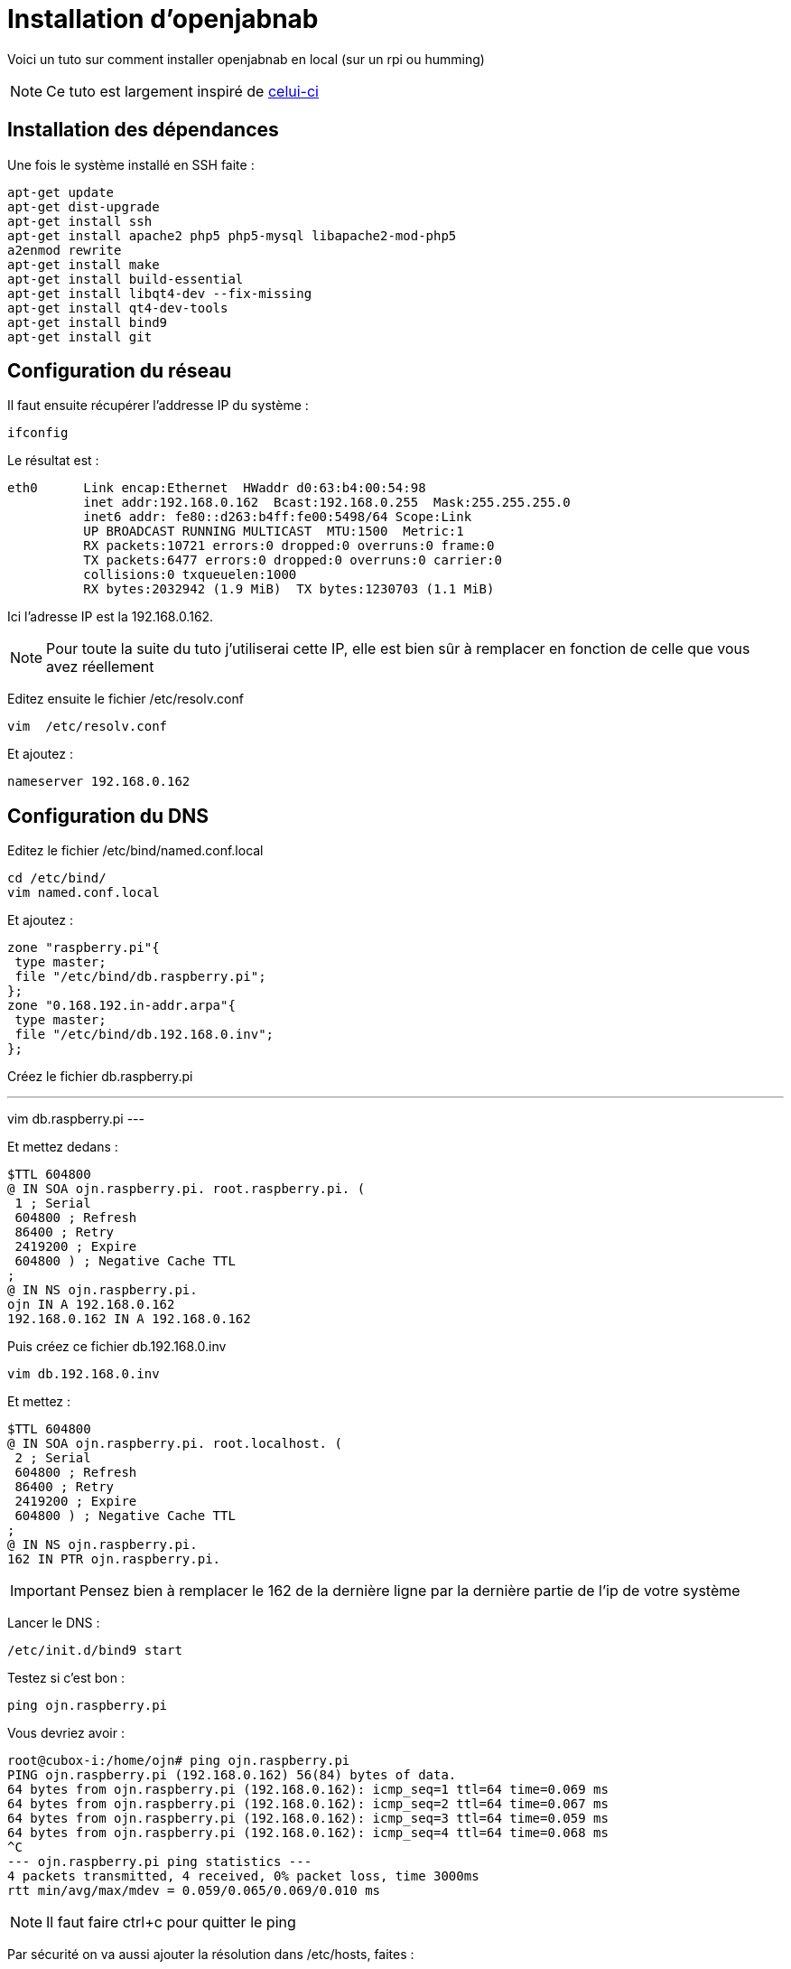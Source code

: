 = Installation d'openjabnab 

Voici un tuto sur comment installer openjabnab en local (sur un rpi ou humming)

[NOTE]
Ce tuto est largement inspiré de link:http://jetweb.free.fr/nabaztag_rpi/Tutoriel_OJN_RPi_v1-1.pdf[celui-ci]

== Installation des dépendances

Une fois le système installé en SSH faite : 

----
apt-get update 
apt-get dist-upgrade 
apt-get install ssh
apt-get install apache2 php5 php5-mysql libapache2-mod-php5
a2enmod rewrite
apt-get install make
apt-get install build-essential 
apt-get install libqt4-dev --fix-missing
apt-get install qt4-dev-tools 
apt-get install bind9 
apt-get install git 
----

== Configuration du réseau

Il faut ensuite récupérer l'addresse IP du système : 

----
ifconfig
----

Le résultat est : 

----
eth0      Link encap:Ethernet  HWaddr d0:63:b4:00:54:98
          inet addr:192.168.0.162  Bcast:192.168.0.255  Mask:255.255.255.0
          inet6 addr: fe80::d263:b4ff:fe00:5498/64 Scope:Link
          UP BROADCAST RUNNING MULTICAST  MTU:1500  Metric:1
          RX packets:10721 errors:0 dropped:0 overruns:0 frame:0
          TX packets:6477 errors:0 dropped:0 overruns:0 carrier:0
          collisions:0 txqueuelen:1000
          RX bytes:2032942 (1.9 MiB)  TX bytes:1230703 (1.1 MiB)
----

Ici l'adresse IP est la 192.168.0.162.

[NOTE]
Pour toute la suite du tuto j'utiliserai cette IP, elle est bien sûr à remplacer en fonction de celle que vous avez réellement

Editez ensuite le fichier /etc/resolv.conf 

----
vim  /etc/resolv.conf 
----

Et ajoutez : 

----
nameserver 192.168.0.162
----

== Configuration du DNS

Editez le fichier /etc/bind/named.conf.local 

----
cd /etc/bind/
vim named.conf.local 
----

Et ajoutez : 

----
zone "raspberry.pi"{
 type master;
 file "/etc/bind/db.raspberry.pi";
};
zone "0.168.192.in-addr.arpa"{
 type master;
 file "/etc/bind/db.192.168.0.inv";
}; 
----

Créez le fichier db.raspberry.pi

---
vim db.raspberry.pi
---

Et mettez dedans : 

----
$TTL 604800
@ IN SOA ojn.raspberry.pi. root.raspberry.pi. (
 1 ; Serial
 604800 ; Refresh
 86400 ; Retry
 2419200 ; Expire
 604800 ) ; Negative Cache TTL
;
@ IN NS ojn.raspberry.pi.
ojn IN A 192.168.0.162
192.168.0.162 IN A 192.168.0.162
----

Puis créez ce fichier db.192.168.0.inv 

----
vim db.192.168.0.inv 
----

Et mettez : 

----
$TTL 604800
@ IN SOA ojn.raspberry.pi. root.localhost. (
 2 ; Serial
 604800 ; Refresh
 86400 ; Retry
 2419200 ; Expire
 604800 ) ; Negative Cache TTL
;
@ IN NS ojn.raspberry.pi.
162 IN PTR ojn.raspberry.pi. 
----

[IMPORTANT]
Pensez bien à remplacer le 162 de la dernière ligne par la dernière partie de l'ip de votre système

Lancer le DNS :

----
/etc/init.d/bind9 start 
----

Testez si c'est bon : 

----
ping ojn.raspberry.pi 
----

Vous devriez avoir : 

----
root@cubox-i:/home/ojn# ping ojn.raspberry.pi
PING ojn.raspberry.pi (192.168.0.162) 56(84) bytes of data.
64 bytes from ojn.raspberry.pi (192.168.0.162): icmp_seq=1 ttl=64 time=0.069 ms
64 bytes from ojn.raspberry.pi (192.168.0.162): icmp_seq=2 ttl=64 time=0.067 ms
64 bytes from ojn.raspberry.pi (192.168.0.162): icmp_seq=3 ttl=64 time=0.059 ms
64 bytes from ojn.raspberry.pi (192.168.0.162): icmp_seq=4 ttl=64 time=0.068 ms
^C
--- ojn.raspberry.pi ping statistics ---
4 packets transmitted, 4 received, 0% packet loss, time 3000ms
rtt min/avg/max/mdev = 0.059/0.065/0.069/0.010 ms
----

[NOTE]
Il faut faire ctrl+c pour quitter le ping

Par sécurité on va aussi ajouter la résolution dans /etc/hosts, faites :

----
vim /etc/hosts
----

Et ajoutez : 

----
192.168.0.162 ojn.raspberry.pi
----

== Récupération d'openjabnab

On va d'abord créer l'utilisateur : 

----
adduser ojn
cd /home/ojn 
----

Puis cloner openjabnab :

----
git clone https://github.com/OpenJabNab/OpenJabNab.git 
chown -R ojn:ojn /home/ojn/OpenJabNab/
chmod 0777 /home/ojn/OpenJabNab/http-wrapper/ojn_admin/include 
----

== Configuration du serveur web

Faites : 

----
cd /etc/apache2/sites-available/
vim ojn.conf
----

Et ajoutez : 

----
<VirtualHost *:80>
        DocumentRoot /home/ojn/OpenJabNab/http-wrapper/
        ServerName ojn.raspberry.pi
         <Directory />
                 Options FollowSymLinks
                AllowOverride None
         </Directory>
         <Directory /home/ojn/OpenJabNab/http-wrapper/>
                 Options Indexes FollowSymLinks MultiViews
                 AllowOverride all
                Order allow,deny
                 allow from all
         </Directory>
</VirtualHost>
----

Puis activez le site :

----
a2ensite ojn
----

Il faut ensuite autoriser le répertoire du serveur openjabnab, faites :

----
vim /etc/apache2/apache2.conf
----

Et ajoutez : 

----
<Directory /home/ojn/>
        Options Indexes FollowSymLinks
        AllowOverride None
        Require all granted
</Directory>
----

Puis on redémarre apache : 

----
service apache2 reload 
----

== Installation d'openjabnab

Faites :

----
su ojn 
cd /home/ojn/OpenJabNab/server
qmake -r
make 
----

[NOTE]
Cette étape peut être très longue (jusqu'à 45min)


== Configuration d'openjabnab

Faites :

----
cp openjabnab.ini-dist bin/openjabnab.ini 
vim bin/openjabnab.ini 
----

Et changez les lignes suivantes : 

----
StandAloneAuthBypass = true
AllowAnonymousRegistration = true
AllowUserManageBunny = true
AllowUserManageZtamp = true 
----

Et remplacez tous les #my.domain.com# par #ojn.raspberry.pi#

== Configuration du serveur web openjabnab

Sur votre post vous devez éditer le fichier  C:\Windows\System32\drivers\etc et rajouter : 

----
192.168.0.162 ojn.raspberry.pi 
----

Puis allez sur : 

----
http://ojn.raspberry.pi/ojn_admin/install.php
----

Validez le tout

== Lancement du serveur

Voilà tout est prêt il ne reste plus qu'à lancer le serveur : 

----
su ojn
cd ~/OpenJabNab/server/bin 
./openjabnab 
----

Maintenant allez sur : 

----
http://ojn.raspberry.pi/ojn_admin/index.php
----

[NOTE]
Si tout est bon vous devriez avoir les statistique qui apparaissent en bas

== Configuration du lapin

Pour configurer le lapin c'est assez simple, vous devez le débrancher puis en le rebrancher, rester appuyez sur son bouton. Il doit normalement s'allumer en bleu.

Ensuite avec votre PC vous devriez avoir un nouveau réseau wifi nabaztagXX, connectez-vous dessus en tapant 192.168.0.1.

Une fois dessus renseignez votre configuration wifi et les informations suivantes : 

----
DHCP enabled : no
Local Mask : 255.255.255.0
Local gateway : 192.168.0.1 ou 192.168.0.254 (en fonction de votre réseau)
DNS server : 192.168.0.162
----

== Surveillance du serveur openjabnab et démarrage auto

Comme vous le remarquerez si vous fermez votre session le serveur openjabnab s'arrête. Il faut donc ajouter un petit script pour surveiller le serveur et le démarrer automatiquement. Faites : 

----
cd /home/ojn
vim checkojn.sh
----

Et ajoutez dedans : 

----
if [ $(ps ax | grep openjabnab | grep -v grep | wc -l) -eq 0 ]; then
    su ojn; cd /home/ojn/OpenJabNab/server/bin;nohup ./openjabnab >> /dev/null 2>&1 &
fi
----


Puis faites : 

----
chmod +x checkojn.sh
----

Il faut maintenant ajouter le script au démarrage et une verification toute les 15min par exemple :

----
crontab -e
----

Et ajoutez :

----
@reboot /home/ojn/checkojn.sh
*/15 * * * * /home/ojn/checkojn.sh
----

[IMPORTANT]
Il faut absolument le mettre dans la crontab de root, si vous êtes encore avec l'utilisateur ojn faites ctrl+D

== Configuration de votre lapin dans openjabnab

Allez sur : 

----
http://ojn.raspberry.pi/ojn_admin/index.php
----

Vous devez avoir : 

image::../images/installation.openjabnab.PNG[]

Il faut vous maintenant vous créer un compte en cliquant sur créer un utilisateur : 

image::../images/installation.openjabnab2.PNG[]

Renseignez les informations demandées et connectez-vous : 

image::../images/installation.openjabnab3.PNG[]

Une fois connecté allez sur server  : 

image::../images/installation.openjabnab4.PNG[]

Puis descendez pour trouver la liste des lapins connectés et récuperer son adresse mac : 

image::../images/installation.openjabnab5.PNG[]

Allez ensuite sur compte et renseignez le champ nom et adresse mac du lapin puis validez : 

image::../images/installation.openjabnab6.PNG[]

Vous retrouvez maintenant sur la page lapin votre lapin, cliquez dessus pour ouvrir sa configuration : 

image::../images/installation.openjabnab7.PNG[]

Il vous faut maintenant activer l'api violet et la passer en public, c'est aussi ici que vous retrouvez la clef api violet qui vous servira pour Jeedom : 

image::../images/installation.openjabnab8.PNG[]

En dessous vous retrouvez la liste des plugins, n'oubliez pas de les activer (type TTS ou contrôle des oreilles) : 

image::../images/installation.openjabnab9.PNG[]

== Configuration de Jeedom

La configuration dans Jeedom est assez simple, il faut tout d'abord se connecter en SSH à Jeedom (si vous avez une box Jeedom les identifiants sont dans la doc d'installation). Puis editer le fichier /etc/hosts

----
vim /etc/hosts
----

Et ajouter la ligne suivante :

----
192.168.0.162 ojn.raspberry.pi
----

Ensuite tous se passe dans Jeedom, après avoir créer votre lapin voilà la configuration à mettre: 

image::../images/installation.openjabnab10.PNG[]

Voilà votre lapin a maintenant son propre terrier en local !!!!!

== Mettre le TTS en local

Tout est local sauf le TTS qui passe par le site Acapela mais il est possible en modifiant quelques fichiers de le passer en local

[NOTE]
Je vais considérer que oenjabnab est installé dans /home/ojn/OpenJabNab et que vous êtes connecté en tant que l'utilisateur d'openjabnab, ici ojn

=== Création du tts jeedom

Il vous faut crêer un dossier jeedom dans servver/tts :

----
mkdir /home/ojn/OpenJabNab/server/tts/jeedom
----

Il faut ensuite faire 3 fichiers :

- jeedom.pro

----
######################################################################
# Automatically generated by qmake (2.01a) sam. janv. 19 19:10:01 2008
######################################################################

TEMPLATE = lib
CONFIG -= debug
CONFIG += plugin qt release
QT += network xml
QT -= gui
INCLUDEPATH += . ../../server ../../lib
TARGET = tts_jeedom
DESTDIR = ../../bin/tts
DEPENDPATH += . ../../server ../../lib
LIBS += -L../../bin/ -lcommon
MOC_DIR = ./tmp/moc
OBJECTS_DIR = ./tmp/obj
win32 {
  QMAKE_CXXFLAGS_WARN_ON += -WX
}
unix {
  QMAKE_LFLAGS += -Wl,-rpath,\'\$$ORIGIN\'
  QMAKE_CXXFLAGS += -Werror
}

# Input
HEADERS += tts_jeedom.h
SOURCES += tts_jeedom.cpp
----

- tts_jeedom.h

----
#ifndef _TTSACAPELA_H_
#define _TTSACAPELA_H_

#include <QHttp>
#include <QMultiMap>
#include <QTextStream>
#include <QThread>
#include "ttsinterface.h"
  
class TTSJeedom : public TTSInterface
{
  Q_OBJECT
  Q_INTERFACES(TTSInterface)
  
public:
  TTSJeedom();
  virtual ~TTSJeedom();
  QByteArray CreateNewSound(QString, QString, bool);

private:
};

#endif
----

- tts_jeedom.cpp

----
#include <QDateTime>
#include <QUrl>
#include <QCryptographicHash>
#include <QMapIterator>
#include "tts_jeedom.h"
#include "log.h"
#include <QNetworkReply>
#include <QNetworkRequest>
#include <QNetworkAccessManager>

Q_EXPORT_PLUGIN2(tts_jeedom, TTSJeedom)

TTSJeedom::TTSJeedom():TTSInterface("jeedom", "Jeedom")
{
  voiceList.insert("fr", "fr");
}

TTSJeedom::~TTSJeedom()
{
}

QByteArray TTSJeedom::CreateNewSound(QString text, QString voice, bool forceOverwrite)
{
  QEventLoop loop;
  if(!voiceList.contains(voice))
    voice = "fr";
  // Check (and create if needed) output folder
  QDir outputFolder = ttsFolder;
  if(!outputFolder.exists(voice))
    outputFolder.mkdir(voice);

  if(!outputFolder.cd(voice))
  {
    LogError(QString("Cant create TTS Folder : %1").arg(ttsFolder.absoluteFilePath(voice)));
    return QByteArray();
  }

  // Compute fileName
  QString fileName = QCryptographicHash::hash(text.toAscii(), QCryptographicHash::Md5).toHex().append(".mp3");
  QString filePath = outputFolder.absoluteFilePath(fileName);

  if(!forceOverwrite && QFile::exists(filePath))
    return ttsHTTPUrl.arg(voice, fileName).toAscii();

  // Fetch MP3
  QHttp http("TODO_IP_JEEDOM");
  QObject::connect(&http, SIGNAL(done(bool)), &loop, SLOT(quit()));

  QByteArray ContentData;
  ContentData += "apikey=TODO_API_JEEDOM&text="+QUrl::toPercentEncoding(text);

  QHttpRequestHeader Header;
  Header.addValue("Host", "TODO_IP_JEEDOM");

  Header.setContentLength(ContentData.length());
  Header.setRequest("GET", "/core/api/tts.php?apikey=TODO_API_JEEDOM&text="+QUrl::toPercentEncoding(text), 1, 1);
  
  http.request(Header, ContentData);
  loop.exec();
  
  QFile file(filePath);
  if (!file.open(QIODevice::WriteOnly))
  {
    LogError("Cannot open sound file for writing : "+filePath);
    return QByteArray();
  }
  file.write(http.readAll());
  file.close();
  return ttsHTTPUrl.arg(voice, fileName).toAscii();
}
----

[NOTE]
N'oubliez pas de remplacer les TODO

Il faut ensuite activer le tts jeedom en modifiant le fichier /home/ojn/OpenJabNab/server/tts/tts.pro en ajoutant jeedom à SUBDIRS : 

----
TEMPLATE = subdirs
SUBDIRS = acapela google jeedom
----

=== Recompilation

----
cd /home/ojn/OpenJabNab/server
qmake -r
make
----

=== Modification du service de tts

Il faut éditer le fichier /home/ojn/OpenJabNab/server/bin/openjabnab.ini et changer : 

----
TTS=acapela
----

Par 

----
TTS=jeedom
----

=== Relance d'openjabnab

Le plus simple est ici de redémarrer la machine pour relancer openjabnab
